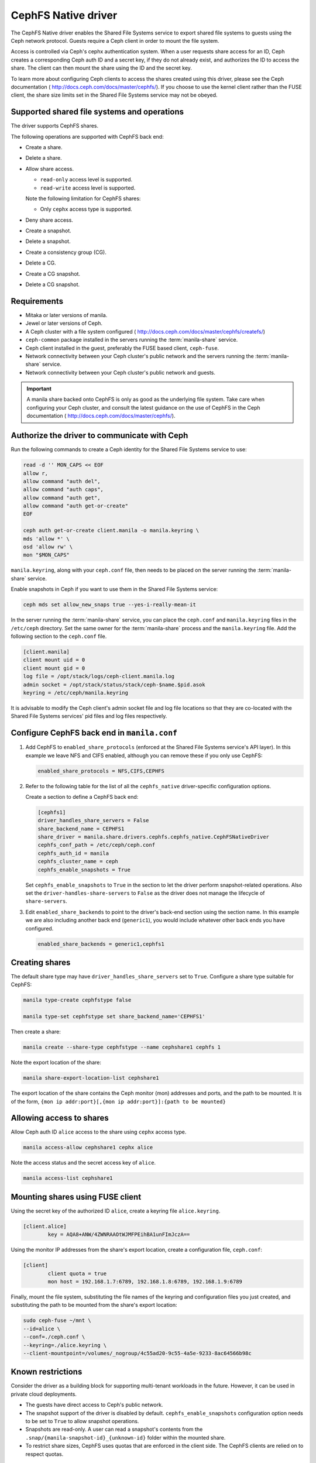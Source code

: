 ====================
CephFS Native driver
====================

The CephFS Native driver enables the Shared File Systems service to export
shared file systems to guests using the Ceph network protocol. Guests require a
Ceph client in order to mount the file system.

Access is controlled via Ceph's cephx authentication system. When a user
requests share access for an ID, Ceph creates a corresponding Ceph auth ID and
a secret key, if they do not already exist, and authorizes the ID to access
the share. The client can then mount the share using the ID and the secret
key.

To learn more about configuring Ceph clients to access the shares created
using this driver, please see the Ceph documentation (
http://docs.ceph.com/docs/master/cephfs/). If you choose to use the kernel
client rather than the FUSE client, the share size limits set in the
Shared File Systems service may not be obeyed.

Supported shared file systems and operations
~~~~~~~~~~~~~~~~~~~~~~~~~~~~~~~~~~~~~~~~~~~~

The driver supports CephFS shares.

The following operations are supported with CephFS back end:

- Create a share.

- Delete a share.

- Allow share access.

  - ``read-only`` access level is supported.

  - ``read-write`` access level is supported.


  Note the following limitation for CephFS shares:

  - Only ``cephx`` access type is supported.

- Deny share access.

- Create a snapshot.

- Delete a snapshot.

- Create a consistency group (CG).

- Delete a CG.

- Create a CG snapshot.

- Delete a CG snapshot.

Requirements
~~~~~~~~~~~~

- Mitaka or later versions of manila.

- Jewel or later versions of Ceph.

- A Ceph cluster with a file system configured (
  http://docs.ceph.com/docs/master/cephfs/createfs/)

- ``ceph-common`` package installed in the servers running the
  :term:`manila-share` service.

- Ceph client installed in the guest, preferably the FUSE based client,
  ``ceph-fuse``.

- Network connectivity between your Ceph cluster's public network and the
  servers running the :term:`manila-share` service.

- Network connectivity between your Ceph cluster's public network and guests.

.. important:: A manila share backed onto CephFS is only as good as the
               underlying file system. Take care when configuring your Ceph
               cluster, and consult the latest guidance on the use of
               CephFS in the Ceph documentation (
               http://docs.ceph.com/docs/master/cephfs/).

Authorize the driver to communicate with Ceph
~~~~~~~~~~~~~~~~~~~~~~~~~~~~~~~~~~~~~~~~~~~~~

Run the following commands to create a Ceph identity for the Shared File
Systems service to use:

.. code-block:: console

    read -d '' MON_CAPS << EOF
    allow r,
    allow command "auth del",
    allow command "auth caps",
    allow command "auth get",
    allow command "auth get-or-create"
    EOF

    ceph auth get-or-create client.manila -o manila.keyring \
    mds 'allow *' \
    osd 'allow rw' \
    mon "$MON_CAPS"


``manila.keyring``, along with your ``ceph.conf`` file, then needs to be placed
on the server running the :term:`manila-share` service.

Enable snapshots in Ceph if you want to use them in the Shared File Systems
service:

.. code-block:: console

    ceph mds set allow_new_snaps true --yes-i-really-mean-it

In the server running the :term:`manila-share` service, you can place the
``ceph.conf`` and ``manila.keyring`` files in the ``/etc/ceph`` directory. Set
the same owner for the :term:`manila-share` process and the ``manila.keyring``
file. Add the following section to the ``ceph.conf`` file.

.. code-block:: ini

    [client.manila]
    client mount uid = 0
    client mount gid = 0
    log file = /opt/stack/logs/ceph-client.manila.log
    admin socket = /opt/stack/status/stack/ceph-$name.$pid.asok
    keyring = /etc/ceph/manila.keyring

It is advisable to modify the Ceph client's admin socket file and log file
locations so that they are co-located with the Shared File Systems services'
pid files and log files respectively.


Configure CephFS back end in ``manila.conf``
~~~~~~~~~~~~~~~~~~~~~~~~~~~~~~~~~~~~~~~~~~~~

#. Add CephFS to ``enabled_share_protocols`` (enforced at the Shared File
   Systems service's API layer). In this example we leave NFS and CIFS enabled,
   although you can remove these if you only use CephFS:

   .. code-block:: ini

       enabled_share_protocols = NFS,CIFS,CEPHFS

#. Refer to the following table for the list of all the ``cephfs_native``
   driver-specific configuration options.

   .. include:: ../../tables/manila-cephfs.rst

   Create a section to define a CephFS back end:

   .. code-block:: ini

       [cephfs1]
       driver_handles_share_servers = False
       share_backend_name = CEPHFS1
       share_driver = manila.share.drivers.cephfs.cephfs_native.CephFSNativeDriver
       cephfs_conf_path = /etc/ceph/ceph.conf
       cephfs_auth_id = manila
       cephfs_cluster_name = ceph
       cephfs_enable_snapshots = True

   Set ``cephfs_enable_snapshots`` to ``True`` in the section to let the driver
   perform snapshot-related operations. Also set the
   ``driver-handles-share-servers`` to ``False`` as the driver does not manage
   the lifecycle of ``share-servers``.

#. Edit ``enabled_share_backends`` to point to the driver's back-end section
   using the section name. In this example we are also including another
   back end (``generic1``), you would include whatever other back ends you have
   configured.

   .. code-block:: ini

       enabled_share_backends = generic1,cephfs1


Creating shares
~~~~~~~~~~~~~~~

The default share type may have ``driver_handles_share_servers`` set to
``True``. Configure a share type suitable for CephFS:

.. code-block:: console

     manila type-create cephfstype false

     manila type-set cephfstype set share_backend_name='CEPHFS1'

Then create a share:

.. code-block:: console

    manila create --share-type cephfstype --name cephshare1 cephfs 1

Note the export location of the share:

.. code-block:: console

    manila share-export-location-list cephshare1

The export location of the share contains the Ceph monitor (mon) addresses and
ports, and the path to be mounted. It is of the form,
``{mon ip addr:port}[,{mon ip addr:port}]:{path to be mounted}``


Allowing access to shares
~~~~~~~~~~~~~~~~~~~~~~~~~

Allow Ceph auth ID ``alice`` access to the share using ``cephx`` access type.

.. code-block:: console

    manila access-allow cephshare1 cephx alice

Note the access status and the secret access key of ``alice``.

.. code-block:: console

    manila access-list cephshare1


Mounting shares using FUSE client
~~~~~~~~~~~~~~~~~~~~~~~~~~~~~~~~~

Using the secret key of the authorized ID ``alice``, create a keyring file
``alice.keyring``.

.. code-block:: ini

    [client.alice]
            key = AQA8+ANW/4ZWNRAAOtWJMFPEihBA1unFImJczA==

Using the monitor IP addresses from the share's export location, create a
configuration file, ``ceph.conf``:

.. code-block:: ini

    [client]
            client quota = true
            mon host = 192.168.1.7:6789, 192.168.1.8:6789, 192.168.1.9:6789

Finally, mount the file system, substituting the file names of the keyring and
configuration files you just created, and substituting the path to be mounted
from the share's export location:

.. code-block:: console

    sudo ceph-fuse ~/mnt \
    --id=alice \
    --conf=./ceph.conf \
    --keyring=./alice.keyring \
    --client-mountpoint=/volumes/_nogroup/4c55ad20-9c55-4a5e-9233-8ac64566b98c


Known restrictions
~~~~~~~~~~~~~~~~~~

Consider the driver as a building block for supporting multi-tenant workloads
in the future. However, it can be used in private cloud deployments.

- The guests have direct access to Ceph's public network.

- The snapshot support of the driver is disabled by default.
  ``cephfs_enable_snapshots`` configuration option needs to be set to ``True``
  to allow snapshot operations.

- Snapshots are read-only. A user can read a snapshot's contents from the
  ``.snap/{manila-snapshot-id}_{unknown-id}`` folder within the mounted
  share.

- To restrict share sizes, CephFS uses quotas that are enforced in the client
  side. The CephFS clients are relied on to respect quotas.


Security
~~~~~~~~

- Each share's data is mapped to a distinct Ceph RADOS namespace. A guest is
  restricted to access only that particular RADOS namespace.

- An additional level of resource isolation can be provided by mapping a
  share's contents to a separate RADOS pool. This layout would be preferred
  only for cloud deployments with a limited number of shares needing strong
  resource separation. You can do this by setting a share type specification,
  ``cephfs:data_isolated`` for the share type used by the cephfs driver.

  .. code-block:: console

       manila type-key cephfstype set cephfs:data_isolated=True

- Untrusted manila guests pose security risks to the Ceph storage cluster as
  they would have direct access to the cluster's public network.
